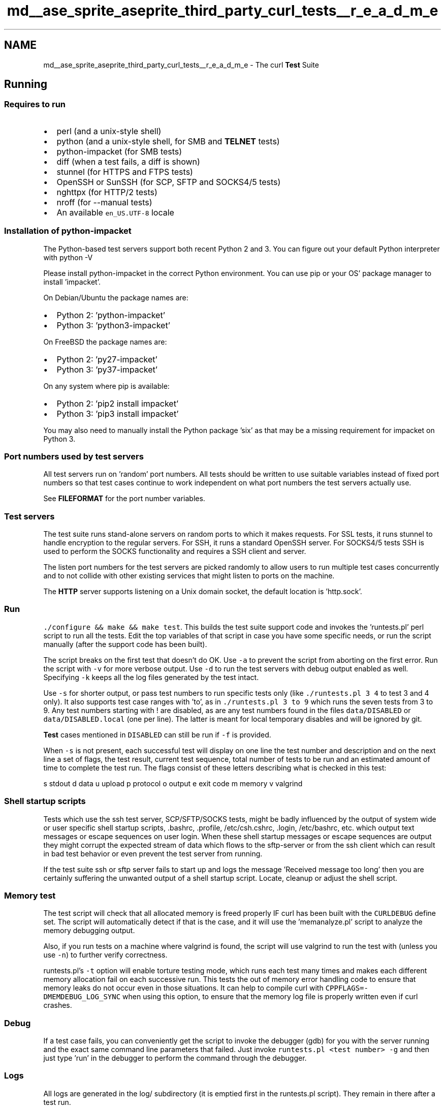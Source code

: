 .TH "md__ase_sprite_aseprite_third_party_curl_tests__r_e_a_d_m_e" 3 "Wed Feb 1 2023" "Version Version 0.0" "My Project" \" -*- nroff -*-
.ad l
.nh
.SH NAME
md__ase_sprite_aseprite_third_party_curl_tests__r_e_a_d_m_e \- The curl \fBTest\fP Suite 
.PP

.SH "Running"
.PP
.SS "Requires to run"
.IP "\(bu" 2
perl (and a unix-style shell)
.IP "\(bu" 2
python (and a unix-style shell, for SMB and \fBTELNET\fP tests)
.IP "\(bu" 2
python-impacket (for SMB tests)
.IP "\(bu" 2
diff (when a test fails, a diff is shown)
.IP "\(bu" 2
stunnel (for HTTPS and FTPS tests)
.IP "\(bu" 2
OpenSSH or SunSSH (for SCP, SFTP and SOCKS4/5 tests)
.IP "\(bu" 2
nghttpx (for HTTP/2 tests)
.IP "\(bu" 2
nroff (for --manual tests)
.IP "\(bu" 2
An available \fCen_US\&.UTF-8\fP locale
.PP
.SS "Installation of python-impacket"
The Python-based test servers support both recent Python 2 and 3\&. You can figure out your default Python interpreter with python -V
.PP
Please install python-impacket in the correct Python environment\&. You can use pip or your OS' package manager to install 'impacket'\&.
.PP
On Debian/Ubuntu the package names are:
.PP
.IP "\(bu" 2
Python 2: 'python-impacket'
.IP "\(bu" 2
Python 3: 'python3-impacket'
.PP
.PP
On FreeBSD the package names are:
.PP
.IP "\(bu" 2
Python 2: 'py27-impacket'
.IP "\(bu" 2
Python 3: 'py37-impacket'
.PP
.PP
On any system where pip is available:
.PP
.IP "\(bu" 2
Python 2: 'pip2 install impacket'
.IP "\(bu" 2
Python 3: 'pip3 install impacket'
.PP
.PP
You may also need to manually install the Python package 'six' as that may be a missing requirement for impacket on Python 3\&.
.SS "Port numbers used by test servers"
All test servers run on 'random' port numbers\&. All tests should be written to use suitable variables instead of fixed port numbers so that test cases continue to work independent on what port numbers the test servers actually use\&.
.PP
See \fBFILEFORMAT\fP for the port number variables\&.
.SS "Test servers"
The test suite runs stand-alone servers on random ports to which it makes requests\&. For SSL tests, it runs stunnel to handle encryption to the regular servers\&. For SSH, it runs a standard OpenSSH server\&. For SOCKS4/5 tests SSH is used to perform the SOCKS functionality and requires a SSH client and server\&.
.PP
The listen port numbers for the test servers are picked randomly to allow users to run multiple test cases concurrently and to not collide with other existing services that might listen to ports on the machine\&.
.PP
The \fBHTTP\fP server supports listening on a Unix domain socket, the default location is 'http\&.sock'\&.
.SS "Run"
\fC\&./configure && make && make test\fP\&. This builds the test suite support code and invokes the 'runtests\&.pl' perl script to run all the tests\&. Edit the top variables of that script in case you have some specific needs, or run the script manually (after the support code has been built)\&.
.PP
The script breaks on the first test that doesn't do OK\&. Use \fC-a\fP to prevent the script from aborting on the first error\&. Run the script with \fC-v\fP for more verbose output\&. Use \fC-d\fP to run the test servers with debug output enabled as well\&. Specifying \fC-k\fP keeps all the log files generated by the test intact\&.
.PP
Use \fC-s\fP for shorter output, or pass test numbers to run specific tests only (like \fC\&./runtests\&.pl 3 4\fP to test 3 and 4 only)\&. It also supports test case ranges with 'to', as in \fC\&./runtests\&.pl 3 to 9\fP which runs the seven tests from 3 to 9\&. Any test numbers starting with ! are disabled, as are any test numbers found in the files \fCdata/DISABLED\fP or \fCdata/DISABLED\&.local\fP (one per line)\&. The latter is meant for local temporary disables and will be ignored by git\&.
.PP
\fBTest\fP cases mentioned in \fCDISABLED\fP can still be run if \fC-f\fP is provided\&.
.PP
When \fC-s\fP is not present, each successful test will display on one line the test number and description and on the next line a set of flags, the test result, current test sequence, total number of tests to be run and an estimated amount of time to complete the test run\&. The flags consist of these letters describing what is checked in this test:
.PP
s stdout d data u upload p protocol o output e exit code m memory v valgrind
.SS "Shell startup scripts"
Tests which use the ssh test server, SCP/SFTP/SOCKS tests, might be badly influenced by the output of system wide or user specific shell startup scripts, \&.bashrc, \&.profile, /etc/csh\&.cshrc, \&.login, /etc/bashrc, etc\&. which output text messages or escape sequences on user login\&. When these shell startup messages or escape sequences are output they might corrupt the expected stream of data which flows to the sftp-server or from the ssh client which can result in bad test behavior or even prevent the test server from running\&.
.PP
If the test suite ssh or sftp server fails to start up and logs the message 'Received message too long' then you are certainly suffering the unwanted output of a shell startup script\&. Locate, cleanup or adjust the shell script\&.
.SS "Memory test"
The test script will check that all allocated memory is freed properly IF curl has been built with the \fCCURLDEBUG\fP define set\&. The script will automatically detect if that is the case, and it will use the 'memanalyze\&.pl' script to analyze the memory debugging output\&.
.PP
Also, if you run tests on a machine where valgrind is found, the script will use valgrind to run the test with (unless you use \fC-n\fP) to further verify correctness\&.
.PP
runtests\&.pl's \fC-t\fP option will enable torture testing mode, which runs each test many times and makes each different memory allocation fail on each successive run\&. This tests the out of memory error handling code to ensure that memory leaks do not occur even in those situations\&. It can help to compile curl with \fCCPPFLAGS=-DMEMDEBUG_LOG_SYNC\fP when using this option, to ensure that the memory log file is properly written even if curl crashes\&.
.SS "Debug"
If a test case fails, you can conveniently get the script to invoke the debugger (gdb) for you with the server running and the exact same command line parameters that failed\&. Just invoke \fCruntests\&.pl <test number> -g\fP and then just type 'run' in the debugger to perform the command through the debugger\&.
.SS "Logs"
All logs are generated in the log/ subdirectory (it is emptied first in the runtests\&.pl script)\&. They remain in there after a test run\&.
.SS "Test input files"
All test cases are put in the \fCdata/\fP subdirectory\&. Each test is stored in the file named according to the test number\&.
.PP
See \fBFILEFORMAT\&.md\fP for a description of the test case file format\&.
.SS "Code coverage"
gcc provides a tool that can determine the code coverage figures for the test suite\&. To use it, configure curl with `CFLAGS='-fprofile-arcs -ftest-coverage -g -O0'`\&. Make sure you run the normal and torture tests to get more full coverage, i\&.e\&. do:
.PP
make test make test-torture
.PP
The graphical tool ggcov can be used to browse the source and create coverage reports on *NIX hosts:
.PP
ggcov -r lib src
.PP
The text mode tool gcov may also be used, but it doesn't handle object files in more than one directory very well\&.
.SS "Remote testing"
The runtests\&.pl script provides some hooks to allow curl to be tested on a machine where perl can not be run\&. The test framework in this case runs on a workstation where perl is available, while curl itself is run on a remote system using ssh or some other remote execution method\&. See the comments at the beginning of runtests\&.pl for details\&.
.SS "Test case numbering"
\fBTest\fP cases used to be numbered by category ranges, but the ranges filled up\&. Subsets of tests can now be selected by passing keywords to the runtests\&.pl script via the make \fCTFLAGS\fP variable\&.
.PP
New tests are added by finding a free number in \fCtests/data/Makefile\&.inc\fP\&.
.SS "Write tests"
Here's a quick description on writing test cases\&. We basically have three kinds of tests: the ones that test the curl tool, the ones that build small applications and test libcurl directly and the unit tests that test individual (possibly internal) functions\&.
.SS "test data"
Each test has a master file that controls all the test data\&. What to read, what the protocol exchange should look like, what exit code to expect and what command line arguments to use etc\&.
.PP
These files are \fCtests/data/test[num]\fP where \fC[num]\fP is just a unique identifier described above, and the XML-like file format of them is described in the separate \fBFILEFORMAT\&.md\fP document\&.
.SS "curl tests"
\fBA\fP test case that runs the curl tool and verifies that it gets the correct data, it sends the correct data, it uses the correct protocol primitives etc\&.
.SS "libcurl tests"
The libcurl tests are identical to the curl ones, except that they use a specific and dedicated custom-built program to run instead of 'curl'\&. This tool is built from source code placed in \fCtests/libtest\fP and if you want to make a new libcurl test that is where you add your code\&.
.SS "unit tests"
Unit tests are placed in \fCtests/unit\fP\&. There's a tests/unit/README describing the specific set of checks and macros that may be used when writing tests that verify behaviors of specific individual functions\&.
.PP
The unit tests depend on curl being built with debug enabled\&. 
